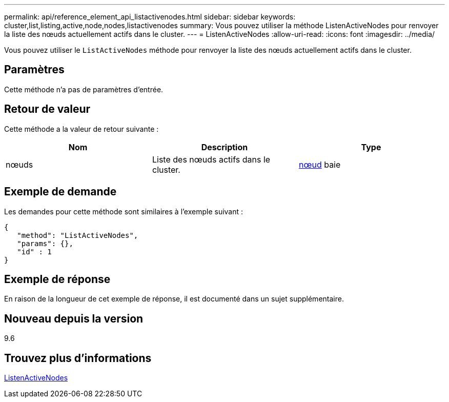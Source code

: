 ---
permalink: api/reference_element_api_listactivenodes.html 
sidebar: sidebar 
keywords: cluster,list,listing,active,node,nodes,listactivenodes 
summary: Vous pouvez utiliser la méthode ListenActiveNodes pour renvoyer la liste des nœuds actuellement actifs dans le cluster. 
---
= ListenActiveNodes
:allow-uri-read: 
:icons: font
:imagesdir: ../media/


[role="lead"]
Vous pouvez utiliser le `ListActiveNodes` méthode pour renvoyer la liste des nœuds actuellement actifs dans le cluster.



== Paramètres

Cette méthode n'a pas de paramètres d'entrée.



== Retour de valeur

Cette méthode a la valeur de retour suivante :

|===
| Nom | Description | Type 


 a| 
nœuds
 a| 
Liste des nœuds actifs dans le cluster.
 a| 
xref:reference_element_api_node.adoc[nœud] baie

|===


== Exemple de demande

Les demandes pour cette méthode sont similaires à l'exemple suivant :

[listing]
----
{
   "method": "ListActiveNodes",
   "params": {},
   "id" : 1
}
----


== Exemple de réponse

En raison de la longueur de cet exemple de réponse, il est documenté dans un sujet supplémentaire.



== Nouveau depuis la version

9.6



== Trouvez plus d'informations

xref:reference_element_api_response_example_listactivenodes.adoc[ListenActiveNodes]
